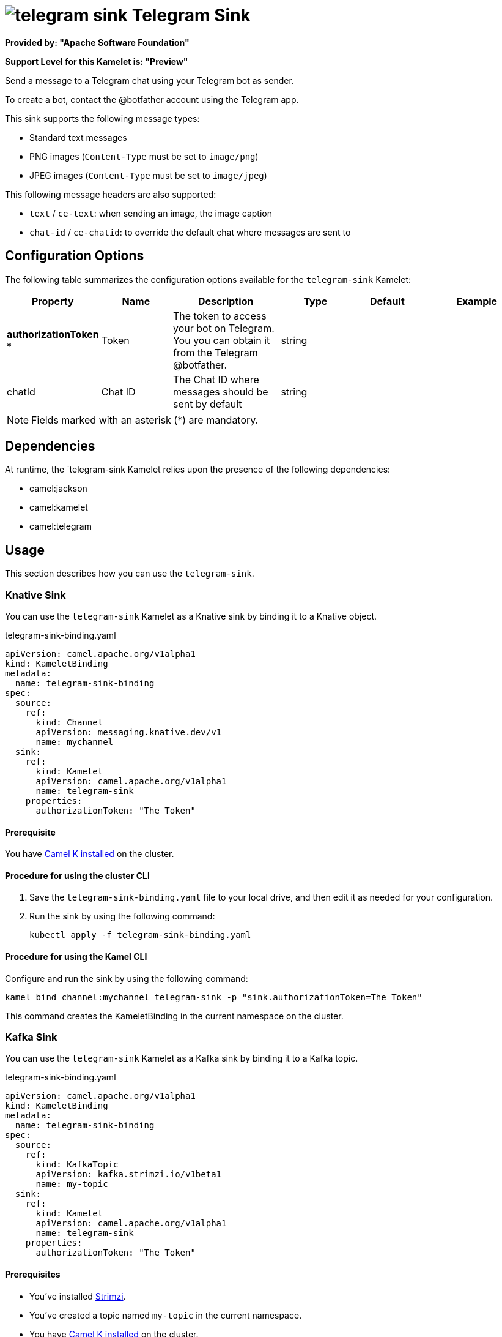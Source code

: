 // THIS FILE IS AUTOMATICALLY GENERATED: DO NOT EDIT

= image:kamelets/telegram-sink.svg[] Telegram Sink

*Provided by: "Apache Software Foundation"*

*Support Level for this Kamelet is: "Preview"*

Send a message to a Telegram chat using your Telegram bot as sender.

To create a bot, contact the @botfather account using the Telegram app.

This sink supports the following message types:

- Standard text messages
- PNG images (`Content-Type` must be set to `image/png`)
- JPEG images (`Content-Type` must be set to `image/jpeg`)

This following message headers are also supported:

- `text` / `ce-text`: when sending an image, the image caption
- `chat-id` / `ce-chatid`: to override the default chat where messages are sent to

== Configuration Options

The following table summarizes the configuration options available for the `telegram-sink` Kamelet:
[width="100%",cols="2,^2,3,^2,^2,^3",options="header"]
|===
| Property| Name| Description| Type| Default| Example
| *authorizationToken {empty}* *| Token| The token to access your bot on Telegram. You you can obtain it from the Telegram @botfather.| string| | 
| chatId| Chat ID| The Chat ID where messages should be sent by default| string| | 
|===

NOTE: Fields marked with an asterisk ({empty}*) are mandatory.


== Dependencies

At runtime, the `telegram-sink Kamelet relies upon the presence of the following dependencies:

- camel:jackson
- camel:kamelet
- camel:telegram 

== Usage

This section describes how you can use the `telegram-sink`.

=== Knative Sink

You can use the `telegram-sink` Kamelet as a Knative sink by binding it to a Knative object.

.telegram-sink-binding.yaml
[source,yaml]
----
apiVersion: camel.apache.org/v1alpha1
kind: KameletBinding
metadata:
  name: telegram-sink-binding
spec:
  source:
    ref:
      kind: Channel
      apiVersion: messaging.knative.dev/v1
      name: mychannel
  sink:
    ref:
      kind: Kamelet
      apiVersion: camel.apache.org/v1alpha1
      name: telegram-sink
    properties:
      authorizationToken: "The Token"
  
----

==== *Prerequisite*

You have xref:next@camel-k::installation/installation.adoc[Camel K installed] on the cluster.

==== *Procedure for using the cluster CLI*

. Save the `telegram-sink-binding.yaml` file to your local drive, and then edit it as needed for your configuration.

. Run the sink by using the following command:
+
[source,shell]
----
kubectl apply -f telegram-sink-binding.yaml
----

==== *Procedure for using the Kamel CLI*

Configure and run the sink by using the following command:

[source,shell]
----
kamel bind channel:mychannel telegram-sink -p "sink.authorizationToken=The Token"
----

This command creates the KameletBinding in the current namespace on the cluster.

=== Kafka Sink

You can use the `telegram-sink` Kamelet as a Kafka sink by binding it to a Kafka topic.

.telegram-sink-binding.yaml
[source,yaml]
----
apiVersion: camel.apache.org/v1alpha1
kind: KameletBinding
metadata:
  name: telegram-sink-binding
spec:
  source:
    ref:
      kind: KafkaTopic
      apiVersion: kafka.strimzi.io/v1beta1
      name: my-topic
  sink:
    ref:
      kind: Kamelet
      apiVersion: camel.apache.org/v1alpha1
      name: telegram-sink
    properties:
      authorizationToken: "The Token"
  
----

==== *Prerequisites*

* You've installed https://strimzi.io/[Strimzi].
* You've created a topic named `my-topic` in the current namespace.
* You have xref:next@camel-k::installation/installation.adoc[Camel K installed] on the cluster.

==== *Procedure for using the cluster CLI*

. Save the `telegram-sink-binding.yaml` file to your local drive, and then edit it as needed for your configuration.

. Run the sink by using the following command:
+
[source,shell]
----
kubectl apply -f telegram-sink-binding.yaml
----

==== *Procedure for using the Kamel CLI*

Configure and run the sink by using the following command:

[source,shell]
----
kamel bind kafka.strimzi.io/v1beta1:KafkaTopic:my-topic telegram-sink -p "sink.authorizationToken=The Token"
----

This command creates the KameletBinding in the current namespace on the cluster.

== Kamelet source file

https://github.com/apache/camel-kamelets/blob/main/telegram-sink.kamelet.yaml

// THIS FILE IS AUTOMATICALLY GENERATED: DO NOT EDIT
